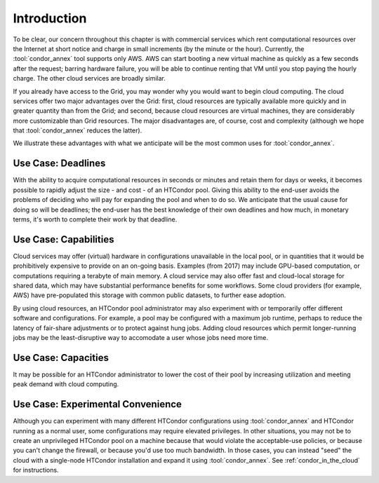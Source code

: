 Introduction
============

To be clear, our concern throughout this chapter is with commercial
services which rent computational resources over the Internet at short
notice and charge in small increments (by the minute or the hour).
Currently, the :tool:`condor_annex` tool supports only AWS.  AWS can start booting
a new virtual machine as quickly as a few seconds after the request;
barring hardware failure, you will be able to continue renting that VM
until you stop paying the hourly charge.  The other cloud services are
broadly similar.

If you already have access to the Grid, you may wonder why you would
want to begin cloud computing.  The cloud services offer two major
advantages over the Grid: first, cloud resources are typically available
more quickly and in greater quantity than from the Grid; and second,
because cloud resources are virtual machines, they are considerably more
customizable than Grid resources.  The major disadvantages are, of
course, cost and complexity (although we hope that :tool:`condor_annex`
reduces the latter).

We illustrate these advantages with what we anticipate will be the most
common uses for :tool:`condor_annex`.

Use Case: Deadlines
-------------------

With the ability to acquire computational resources in seconds or
minutes and retain them for days or weeks, it becomes possible to
rapidly adjust the size - and cost - of an HTCondor pool. Giving this
ability to the end-user avoids the problems of deciding who will pay for
expanding the pool and when to do so. We anticipate that the usual cause
for doing so will be deadlines; the end-user has the best knowledge of
their own deadlines and how much, in monetary terms, it's worth to
complete their work by that deadline.

Use Case: Capabilities
----------------------

Cloud services may offer (virtual) hardware in configurations
unavailable in the local pool, or in quantities that it would be
prohibitively expensive to provide on an on-going basis. Examples (from
2017) may include GPU-based computation, or computations requiring a
terabyte of main memory. A cloud service may also offer fast and
cloud-local storage for shared data, which may have substantial
performance benefits for some workflows. Some cloud providers (for
example, AWS) have pre-populated this storage with common public
datasets, to further ease adoption.

By using cloud resources, an HTCondor pool administrator may also
experiment with or temporarily offer different software and
configurations. For example, a pool may be configured with a maximum job
runtime, perhaps to reduce the latency of fair-share adjustments or to
protect against hung jobs. Adding cloud resources which permit
longer-running jobs may be the least-disruptive way to accomodate a user
whose jobs need more time.

Use Case: Capacities
--------------------

It may be possible for an HTCondor administrator to lower the cost of
their pool by increasing utilization and meeting peak demand with cloud
computing.

Use Case: Experimental Convenience
----------------------------------

Although you can experiment with many different HTCondor configurations using
:tool:`condor_annex` and HTCondor running as a normal user, some configurations may
require elevated privileges.  In other situations, you may not be to create
an unprivileged HTCondor pool on a machine because that would violate the
acceptable-use policies, or because you can't change the firewall, or
because you'd use too much bandwidth.  In those cases, you can instead
"seed" the cloud with a single-node HTCondor installation and expand it using
:tool:`condor_annex`.  See :ref:`condor_in_the_cloud` for instructions.
